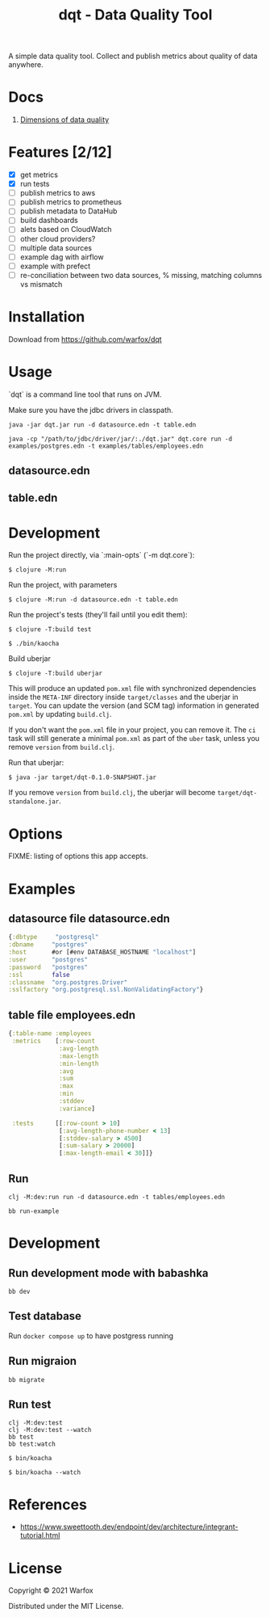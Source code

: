 #+title: dqt - Data Quality Tool

A simple data quality tool. Collect and publish metrics about quality of data anywhere.

* Docs

1. [[./docs/dimensions.org][Dimensions of data quality]]

* Features [2/12]

- [X] get metrics
- [X] run tests
- [ ] publish metrics to aws
- [ ] publish metrics to prometheus
- [ ] publish metadata to DataHub
- [ ] build dashboards
- [ ] alets based on CloudWatch
- [ ] other cloud providers?
- [ ] multiple data sources
- [ ] example dag with airflow
- [ ] example with prefect
- [ ] re-conciliation between two data sources, % missing, matching columns vs mismatch

* Installation

Download from https://github.com/warfox/dqt

* Usage

`dqt` is a command line tool that runs on JVM.

Make sure you have the jdbc drivers in classpath.

#+begin_src
  java -jar dqt.jar run -d datasource.edn -t table.edn
#+end_src

#+begin_src
   java -cp "/path/to/jdbc/driver/jar/:./dqt.jar" dqt.core run -d examples/postgres.edn -t examples/tables/employees.edn
#+end_src

** datasource.edn

** table.edn

* Development

Run the project directly, via `:main-opts` (`-m dqt.core`):

#+begin_src
    $ clojure -M:run
#+end_src

Run the project, with parameters

#+begin_src
    $ clojure -M:run -d datasource.edn -t table.edn
#+end_src

Run the project's tests (they'll fail until you edit them):

#+begin_src
    $ clojure -T:build test
#+end_src

#+begin_src
  $ ./bin/kaocha
#+end_src

Build uberjar

#+begin_src
    $ clojure -T:build uberjar
#+end_src

This will produce an updated =pom.xml= file with synchronized dependencies inside the =META-INF=
directory inside =target/classes= and the uberjar in =target=. You can update the version (and SCM tag)
information in generated =pom.xml= by updating =build.clj=.

If you don't want the =pom.xml= file in your project, you can remove it. The =ci= task will
still generate a minimal =pom.xml= as part of the =uber= task, unless you remove =version=
from =build.clj=.

Run that uberjar:

#+begin_src
    $ java -jar target/dqt-0.1.0-SNAPSHOT.jar
#+end_src

If you remove =version= from =build.clj=, the uberjar will become =target/dqt-standalone.jar=.

* Options

FIXME: listing of options this app accepts.

* Examples

** datasource file datasource.edn
#+begin_src clojure
 {:dbtype     "postgresql"
 :dbname     "postgres"
 :host       #or [#env DATABASE_HOSTNAME "localhost"]
 :user       "postgres"
 :password   "postgres"
 :ssl        false
 :classname  "org.postgres.Driver"
 :sslfactory "org.postgresql.ssl.NonValidatingFactory"}
#+end_src

** table file employees.edn

#+begin_src clojure
{:table-name :employees
 :metrics    [:row-count
              :avg-length
              :max-length
              :min-length
              :avg
              :sum
              :max
              :min
              :stddev
              :variance]

 :tests      [[:row-count > 10]
              [:avg-length-phone-number < 13]
              [:stddev-salary > 4500]
              [:sum-salary > 20000]
              [:max-length-email < 30]]}
#+end_src

** Run

#+begin_src shell
  clj -M:dev:run run -d datasource.edn -t tables/employees.edn
#+end_src

#+begin_src shell
  bb run-example
#+end_src

* Development

** Run development mode with babashka

#+begin_src shell
 bb dev
#+end_src

** Test database

Run =docker compose up= to have postgress running

** Run migraion

#+begin_src shell
  bb migrate
#+end_src

** Run test

#+begin_src shell
  clj -M:dev:test
  clj -M:dev:test --watch
  bb test
  bb test:watch
#+end_src

#+begin_src shell
  $ bin/koacha
#+end_src

#+begin_src shell
  $ bin/koacha --watch
#+end_src

* References

- https://www.sweettooth.dev/endpoint/dev/architecture/integrant-tutorial.html

* License

Copyright © 2021 Warfox

Distributed under the MIT License.
